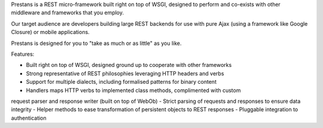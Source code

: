 Prestans is a REST micro-framework built right on top of WSGI, designed to perform and co-exists with other middleware and frameworks that you employ. 

Our target audience are developers building large REST backends for use with pure Ajax (using a framework like Google Closure) or mobile applications. 

Prestans is designed for you to "take as much or as little" as you like.

Features:

- Built right on top of WSGI, designed ground up to cooperate with other frameworks
- Strong representative of REST philosophies leveraging HTTP headers and verbs
- Support for multiple dialects, including formalised patterns for binary content 
- Handlers maps HTTP verbs to implemented class methods, complimented  with custom 
request parser and response writer (built on top of WebOb)
- Strict parsing of requests and responses to ensure data integrity
- Helper methods to ease transformation of persistent objects to REST responses
- Pluggable integration to authentication



